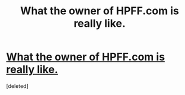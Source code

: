 #+TITLE: What the owner of HPFF.com is really like.

* [[http://imgur.com/a/aBF56][What the owner of HPFF.com is really like.]]
:PROPERTIES:
:Score: 1
:DateUnix: 1459648899.0
:DateShort: 2016-Apr-03
:FlairText: Misc
:END:
[deleted]

